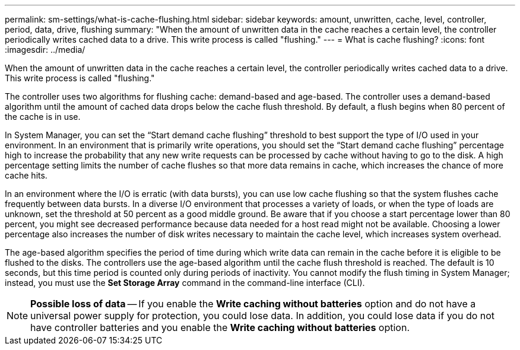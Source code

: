 ---
permalink: sm-settings/what-is-cache-flushing.html
sidebar: sidebar
keywords: amount, unwritten, cache, level, controller, period, data, drive, flushing
summary: "When the amount of unwritten data in the cache reaches a certain level, the controller periodically writes cached data to a drive. This write process is called "flushing."
---
= What is cache flushing?
:icons: font
:imagesdir: ../media/

[.lead]
When the amount of unwritten data in the cache reaches a certain level, the controller periodically writes cached data to a drive. This write process is called "flushing."

The controller uses two algorithms for flushing cache: demand-based and age-based. The controller uses a demand-based algorithm until the amount of cached data drops below the cache flush threshold. By default, a flush begins when 80 percent of the cache is in use.

In System Manager, you can set the "`Start demand cache flushing`" threshold to best support the type of I/O used in your environment. In an environment that is primarily write operations, you should set the "`Start demand cache flushing`" percentage high to increase the probability that any new write requests can be processed by cache without having to go to the disk. A high percentage setting limits the number of cache flushes so that more data remains in cache, which increases the chance of more cache hits.

In an environment where the I/O is erratic (with data bursts), you can use low cache flushing so that the system flushes cache frequently between data bursts. In a diverse I/O environment that processes a variety of loads, or when the type of loads are unknown, set the threshold at 50 percent as a good middle ground. Be aware that if you choose a start percentage lower than 80 percent, you might see decreased performance because data needed for a host read might not be available. Choosing a lower percentage also increases the number of disk writes necessary to maintain the cache level, which increases system overhead.

The age-based algorithm specifies the period of time during which write data can remain in the cache before it is eligible to be flushed to the disks. The controllers use the age-based algorithm until the cache flush threshold is reached. The default is 10 seconds, but this time period is counted only during periods of inactivity. You cannot modify the flush timing in System Manager; instead, you must use the *Set Storage Array* command in the command-line interface (CLI).

[NOTE]
====
*Possible loss of data* -- If you enable the *Write caching without batteries* option and do not have a universal power supply for protection, you could lose data. In addition, you could lose data if you do not have controller batteries and you enable the *Write caching without batteries* option.
====
